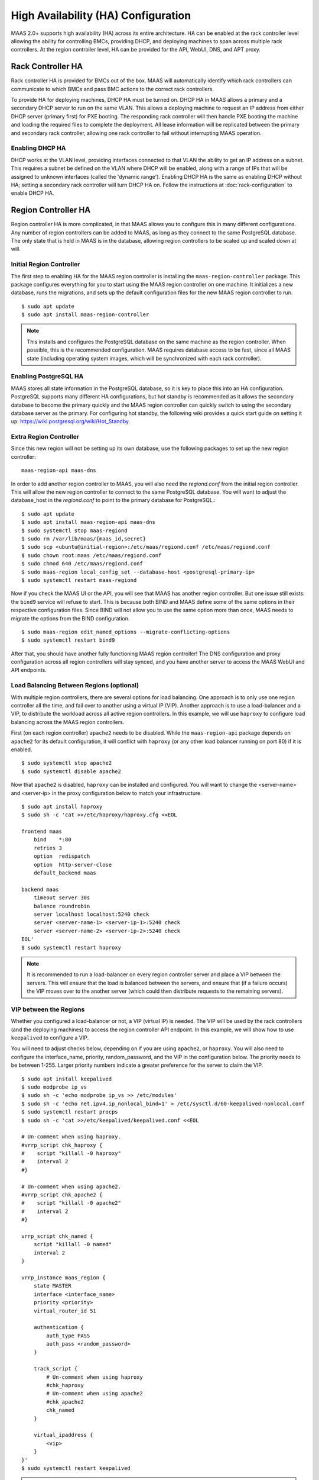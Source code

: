 .. -*- mode: rst -*-

.. _ha:

High Availability (HA) Configuration
====================================

MAAS 2.0+ supports high availability (HA) across its entire architecture. HA
can be enabled at the rack controller level allowing the ability for
controlling BMCs, providing DHCP, and deploying machines to span across
multiple rack controllers. At the region controller level, HA can be provided
for the API, WebUI, DNS, and APT proxy.


Rack Controller HA
------------------

Rack controller HA is provided for BMCs out of the box. MAAS will
automatically identify which rack controllers can communicate to which BMCs
and pass BMC actions to the correct rack controllers.

To provide HA for deploying machines, DHCP HA must be turned on. DHCP HA in
MAAS allows a primary and a secondary DHCP server to run on the same VLAN. This
allows a deploying machine to request an IP address from either DHCP server
(primary first) for PXE booting. The responding rack controller will then
handle PXE booting the machine and loading the required files to complete the
deployment. All lease information will be replicated between the primary and
secondary rack controller, allowing one rack controller to fail without
interrupting MAAS operation.

Enabling DHCP HA
^^^^^^^^^^^^^^^^

DHCP works at the VLAN level, providing interfaces connected to that VLAN the
ability to get an IP address on a subnet. This requires a subnet be defined
on the VLAN where DHCP will be enabled, along with a range of IPs that will be
assigned to unknown interfaces (called the 'dynamic range'). Enabling DHCP HA
is the same as enabling DHCP without HA; setting a secondary rack controller
will turn DHCP HA on. Follow the instructions at :doc:`rack-configuration` to
enable DHCP HA.


Region Controller HA
--------------------

Region controller HA is more complicated, in that MAAS allows you to configure
this in many different configurations. Any number of region controllers can
be added to MAAS, as long as they connect to the same PostgreSQL database. The
only state that is held in MAAS is in the database, allowing region controllers
to be scaled up and scaled down at will.

Initial Region Controller
^^^^^^^^^^^^^^^^^^^^^^^^^

The first step to enabling HA for the MAAS region controller is installing the
``maas-region-controller`` package. This package configures everything for you
to start using the MAAS region controller on one machine. It initializes a new
database, runs the migrations, and sets up the default configuration files for
the new MAAS region controller to run. ::

    $ sudo apt update
    $ sudo apt install maas-region-controller

.. note::

  This installs and configures the PostgreSQL database on the same machine as
  the region controller. When possible, this is the recommended configuration.
  MAAS requires database access to be fast, since all MAAS state (including
  operating system images, which will be synchronized with each rack
  controller).

Enabling PostgreSQL HA
^^^^^^^^^^^^^^^^^^^^^^

MAAS stores all state information in the PostgreSQL database, so it is key to
place this into an HA configuration. PostgreSQL supports many different HA
configurations, but hot standby is recommended as it allows the secondary
database to become the primary quickly and the MAAS region controller can
quickly switch to using the secondary database server as the primary. For
configuring hot standby, the following wiki provides a quick start guide on
setting it up: `https://wiki.postgresql.org/wiki/Hot_Standby`_.

.. _https://wiki.postgresql.org/wiki/Hot_Standby:
  https://wiki.postgresql.org/wiki/Hot_Standby

Extra Region Controller
^^^^^^^^^^^^^^^^^^^^^^^

Since this new region will not be setting up its own database, use the
following packages to set up the new region controller::

    maas-region-api maas-dns

In order to add another region controller to MAAS, you will also need the
*regiond.conf* from the initial region controller. This will allow the new
region controller to connect to the same PostgreSQL database. You will want to
adjust the database_host in the *regiond.conf* to point to the primary database
for PostgreSQL.::

    $ sudo apt update
    $ sudo apt install maas-region-api maas-dns
    $ sudo systemctl stop maas-regiond
    $ sudo rm /var/lib/maas/{maas_id,secret}
    $ sudo scp <ubuntu@initial-region>:/etc/maas/regiond.conf /etc/maas/regiond.conf
    $ sudo chown root:maas /etc/maas/regiond.conf
    $ sudo chmod 640 /etc/maas/regiond.conf
    $ sudo maas-region local_config_set --database-host <postgresql-primary-ip>
    $ sudo systemctl restart maas-regiond

Now if you check the MAAS UI or the API, you will see that MAAS has another
region controller. But one issue still exists: the ``bind9`` service will
refuse to start. This is because both BIND and MAAS define some of the same
options in their respective configuration files. Since BIND will not allow you
to use the same option more than once, MAAS needs to migrate the options from
the BIND configuration. ::

    $ sudo maas-region edit_named_options --migrate-conflicting-options
    $ sudo systemctl restart bind9

After that, you should have another fully functioning MAAS region controller!
The DNS configuration and proxy configuration across all region controllers
will stay synced, and you have another server to access the MAAS WebUI and API
endpoints.

Load Balancing Between Regions (optional)
^^^^^^^^^^^^^^^^^^^^^^^^^^^^^^^^^^^^^^^^^

With multiple region controllers, there are several options for load balancing.
One approach is to only use one region controller all the time, and fail over
to another using a virtual IP (VIP). Another approach is to use a load-balancer
and a VIP, to distribute the workload across all active region controllers.
In this example, we will use ``haproxy`` to configure load balancing across the
MAAS region controllers.

First (on each region controller) ``apache2`` needs to be disabled. While the
``maas-region-api`` package depends on ``apache2`` for its default
configuration, it will conflict with ``haproxy`` (or any other load balancer
running on port 80) if it is enabled. ::

    $ sudo systemctl stop apache2
    $ sudo systemctl disable apache2

Now that ``apache2`` is disabled, ``haproxy`` can be installed and configured.
You will want to change the <server-name> and <server-ip> in the proxy
configuration below to match your infrastructure. ::

    $ sudo apt install haproxy
    $ sudo sh -c 'cat >>/etc/haproxy/haproxy.cfg <<EOL

    frontend maas
        bind    *:80
        retries 3
        option  redispatch
        option  http-server-close
        default_backend maas

    backend maas
        timeout server 30s
        balance roundrobin
        server localhost localhost:5240 check
        server <server-name-1> <server-ip-1>:5240 check
        server <server-name-2> <server-ip-2>:5240 check
    EOL'
    $ sudo systemctl restart haproxy

.. note::

  It is recommended to run a load-balancer on every region controller server
  and place a VIP between the servers. This will ensure that the load is
  balanced between the servers, and ensure that (if a failure occurs) the
  VIP moves over to the another server (which could then distribute
  requests to the remaining servers).

VIP between the Regions
^^^^^^^^^^^^^^^^^^^^^^^

Whether you configured a load-balancer or not, a VIP (virtual IP) is needed.
The VIP will be used by the rack controllers (and the deploying machines) to
access the region controller API endpoint. In this example, we will show how to
use ``keepalived`` to configure a VIP.

You will need to adjust checks below, depending on if you are using
``apache2``, or ``haproxy``. You will also need to configure the
interface_name, priority, random_password, and the VIP in the configuration
below. The priority needs to be between 1-255. Larger priority numbers
indicate a greater preference for the server to claim the VIP. ::

    $ sudo apt install keepalived
    $ sudo modprobe ip_vs
    $ sudo sh -c 'echo modprobe ip_vs >> /etc/modules'
    $ sudo sh -c 'echo net.ipv4.ip_nonlocal_bind=1' > /etc/sysctl.d/60-keepalived-nonlocal.conf
    $ sudo systemctl restart procps
    $ sudo sh -c 'cat >>/etc/keepalived/keepalived.conf <<EOL

    # Un-comment when using haproxy.
    #vrrp_script chk_haproxy {
    #    script "killall -0 haproxy"
    #    interval 2
    #}

    # Un-comment when using apache2.
    #vrrp_script chk_apache2 {
    #    script "killall -0 apache2"
    #    interval 2
    #}

    vrrp_script chk_named {
        script "killall -0 named"
        interval 2
    }

    vrrp_instance maas_region {
        state MASTER
        interface <interface_name>
        priority <priority>
        virtual_router_id 51

        authentication {
            auth_type PASS
            auth_pass <random_password>
        }

        track_script {
            # Un-comment when using haproxy
            #chk_haproxy
            # Un-comment when using apache2
            #chk_apache2
            chk_named
        }

        virtual_ipaddress {
            <vip>
        }
    }'
    $ sudo systemctl restart keepalived

.. note::

  If you are enabling this inside of a container, the host of the container
  needs the ip_vs module loaded and the sysctl change. A restart of the
  container is required once the change has been made in the host.

Once ``keepalived`` has been configured you will want to adjust the
MAAS_URL on all region controllers and rack controllers to point to that VIP.
That will ensure that all clients and machines use that IP address for
communication.

On the rack controller's::

    $ sudo maas-rack config --region-url http://<vip>/MAAS
    $ sudo systemctl restart maas-rackd

On the region controller's::

    $ sudo maas-region local_config_set --maas-url http://<vip>/MAAS
    $ sudo systemctl restart maas-regiond


Deploying HA with Juju
----------------------

Now that you have an understanding of how to configure HA manually, it
is possible to use Juju to deploy MAAS in an HA configuration. Using Juju
allows you to quickly scale up or scale down the MAAS infrastructure in a
configuration supported by the MAAS team.

.. note::

  Using Juju to deploy MAAS is not normally how Juju would be used.
  Normally, you would first install MAAS, then use Juju to deploy services on
  MAAS-managed machines. However, we can use Juju's manual provisioning
  support to deploy MAAS to existing Ubuntu systems.

In the following example, Juju is bootstrapped with manual provisioning,
the machines intended to be used for MAAS services are added, and the services
are deployed and linked together. Be sure to adjust the given numbers based
on what you see in the "juju status" command. (See the Juju documentation
for more details.) The following commands could be used to deploy MAAS::

    $ juju bootstrap maas manual/<ip-of-server>
    $ juju add-machine ssh:<ip-of-server>
    ... add required machines ...
    $ juju deploy postgresql --to 0
    $ juju add-unit postgresql --to 1
    $ juju deploy maas-region --to 0
    $ juju add-unit maas-region --to 1
    $ juju add-relation maas-region:db postgresql:db
    $ juju deploy maas-rack --to 3
    $ juju add-unit maas-rack --to 4
    $ juju add-relation maas-region:rpc maas-rack:rpc
